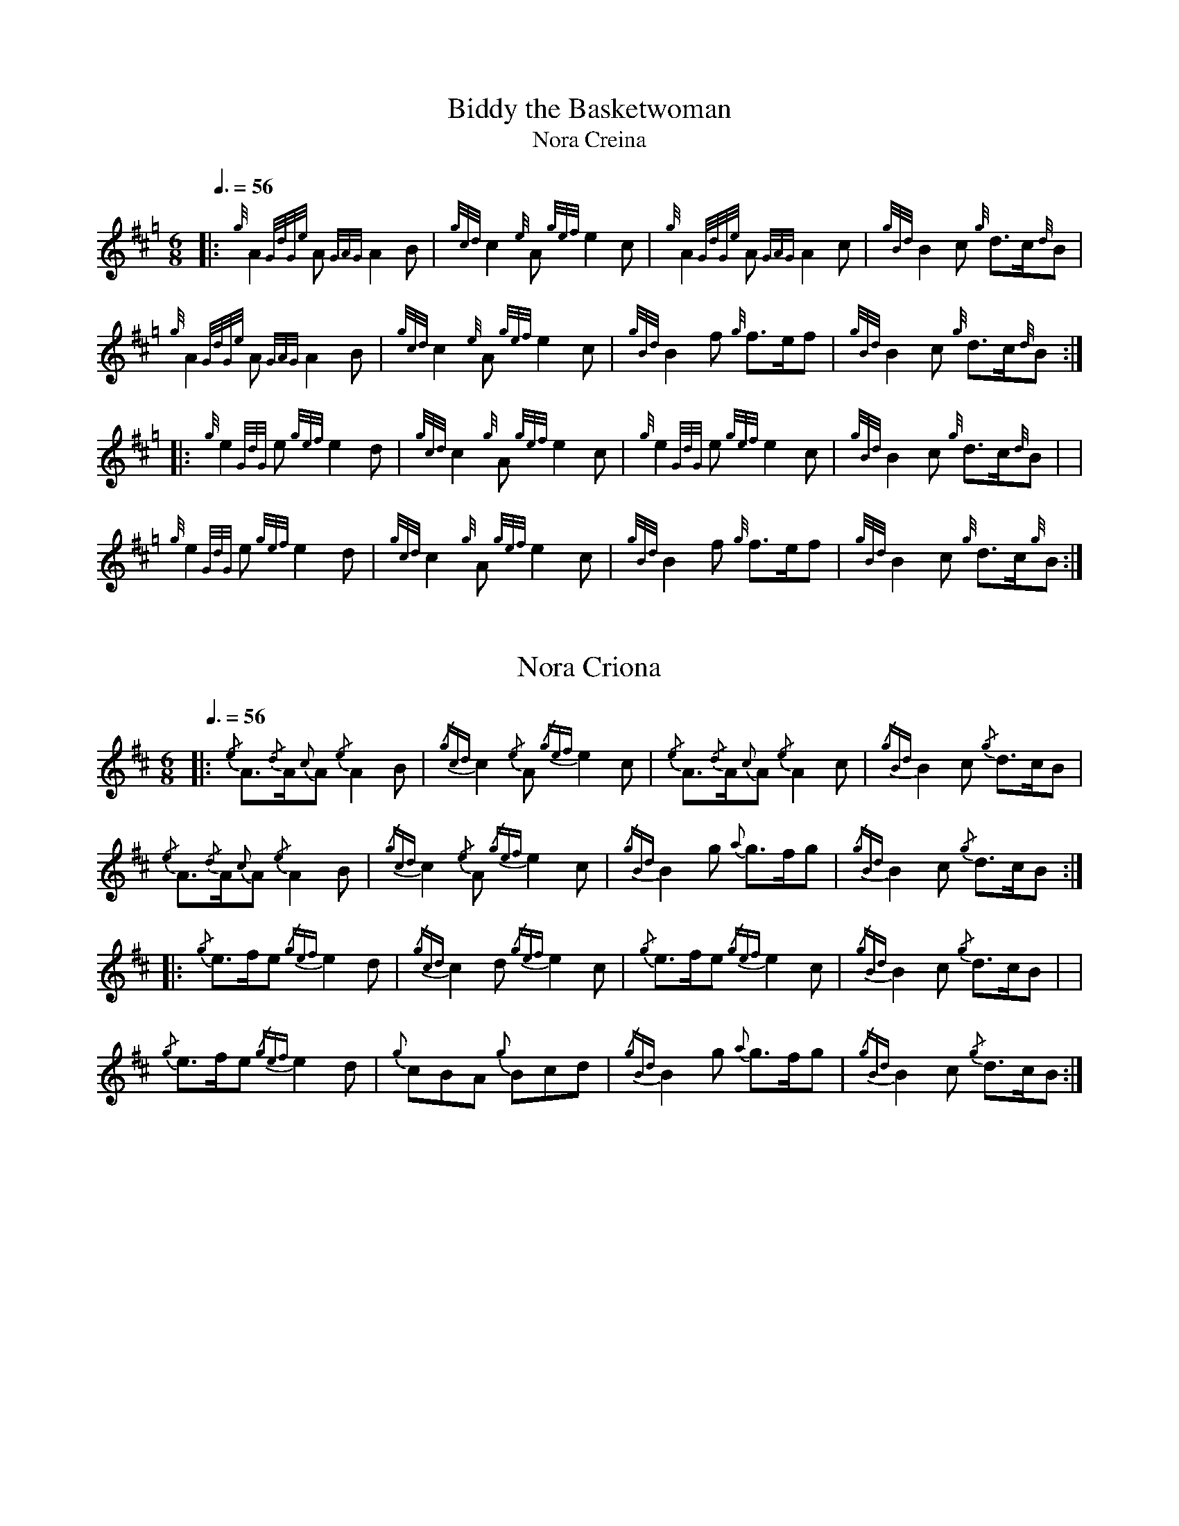 %abc-2.1

X:1
T:Biddy the Basketwoman
T:Nora Creina
M:6/8
L:1/8
K:Hp
R:jig
Q:3/8=56
|: {g}A2 {GdGe}A {GAG}A2 B | {gcd}c2 {e}A {gef}e2 c | {g}A2 {GdGe}A {GAG}A2 c | {gBd}B2 c {g}d3/2c/2{d}B |$
{g}A2 {GdGe}A {GAG}A2 B | {gcd}c2 {e}A {gef}e2 c | {gBd}B2 f {g}f3/2e/2f | {gBd}B2 c {g}d3/2c/2{d}B :|$
|: {g}e2 {GdG}e {gef}e2 d | {gcd}c2 {g}A {gef}e2 c | {g}e2 {GdG}e {gef}e2 c | {gBd}B2 c {g}d3/2c/2{d}B | |$
{g}e2 {GdG}e {gef}e2 d | {gcd}c2 {g}A {gef}e2 c | {gBd}B2 f {g}f3/2e/2f | {gBd}B2 c {g}d3/2c/2{g}B :|

X:2
T:Nora Criona
M:6/8
L:1/8
K:D
R:jig
Q:3/8=56
V:T stem=down
|: {/e}A3/2{/d}A/2{c}A {/e}A2 B | {/gcd}c2 {/e}A {/gef}e2 c | {/e}A3/2{/d}A/2{c}A {/e}A2 c | {/gBd}B2 c {/g}d3/2c/2B |$
{/e}A3/2{/d}A/2{c}A {/e}A2 B | {/gcd}c2 {/e}A {/gef}e2 c | {/gBd}B2 g {a}g3/2f/2g | {/gBd}B2 c {/g}d3/2c/2B :|$
|: {/g}e3/2f/2e {/gef}e2 d | {/gcd}c2 d {/gef}e2 c | {/g}e3/2f/2e {/gef}e2 c | {/gBd}B2 c {/g}d3/2c/2B | |$
{/g}e3/2f/2e {/gef}e2 d | {g}cBA {g}Bcd | {/gBd}B2 g {a}g3/2f/2g | {/gBd}B2 c {/g}d3/2c/2B :|
